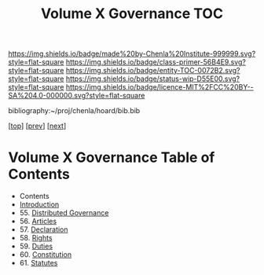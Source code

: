 #   -*- mode: org; fill-column: 60 -*-
#+STARTUP: showall
#+TITLE:   Volume X Governance  TOC

[[https://img.shields.io/badge/made%20by-Chenla%20Institute-999999.svg?style=flat-square]] 
[[https://img.shields.io/badge/class-primer-56B4E9.svg?style=flat-square]]
[[https://img.shields.io/badge/entity-TOC-0072B2.svg?style=flat-square]]
[[https://img.shields.io/badge/status-wip-D55E00.svg?style=flat-square]]
[[https://img.shields.io/badge/licence-MIT%2FCC%20BY--SA%204.0-000000.svg?style=flat-square]]

bibliography:~/proj/chenla/hoard/bib.bib

[[[../index.org][top]]] [[[../09/index.org][prev]]] [[[../11/index.org][next]]]

* Volume X Governance Table of Contents
:PROPERTIES:
:CUSTOM_ID:
:Name:     /home/deerpig/proj/chenla/warp/10/index.org
:Created:  2018-04-24T10:11@Prek Leap (11.642600N-104.919210W)
:ID:       8febaae7-fc6b-419c-ba8d-ad9c98560779
:VER:      577811533.208022407
:GEO:      48P-491193-1287029-15
:BXID:     proj:ANX3-6584
:Class:    primer
:Entity:   toc
:Status:   wip
:Licence:  MIT/CC BY-SA 4.0
:END:

  - Contents
  - [[./intro.org][Introduction]]
  - 55. [[./55/index.org][Distributed Governance]]
  - 56. [[./56/index.org][Articles]]
  - 57. [[./57/index.org][Declaration]]
  - 58. [[./58/index.org][Rights]]
  - 59. [[./59/index.org][Duties]]
  - 60. [[./60/index.org][Constitution]]
  - 61. [[./61/index.org][Statutes]]
